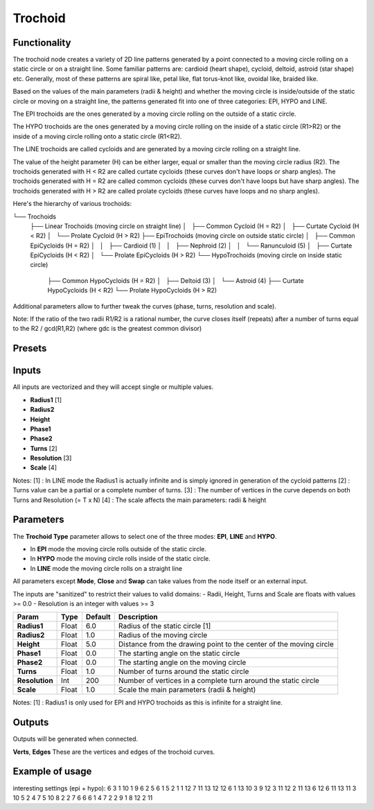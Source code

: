 Trochoid
========

Functionality
-------------
The trochoid node creates a variety of 2D line patterns generated by a point connected to a moving circle rolling on a static circle or on a straight line. Some familiar patterns are: cardioid (heart shape), cycloid, deltoid, astroid (star shape) etc. Generally, most of these patterns are spiral like, petal like, flat torus-knot like, ovoidal like, braided like.

Based on the values of the main parameters (radii & height) and whether the moving circle is inside/outside of the static circle or moving on a straight line, the patterns generated fit into one of three categories: EPI, HYPO and LINE.

The EPI trochoids are the ones generated by a moving circle rolling on the outside of a static circle.

The HYPO trochoids are the ones generated by a moving circle rolling on the inside of a static circle (R1>R2) or the inside of a moving circle rolling onto a static circle (R1<R2).

The LINE trochoids are called cycloids and are generated by a moving circle rolling on a straight line.

The value of the height parameter (H) can be either larger, equal or smaller than the moving circle radius (R2). The trochoids generated with H < R2 are called curtate cycloids (these curves don't have loops or sharp angles). The trochoids generated with H = R2 are called common cycloids (these curves don't have loops but have sharp angles). The trochoids generated with H > R2 are called prolate cycloids (these curves have loops and no sharp angles).

Here's the hierarchy of various trochoids:

└── Trochoids
    ├── Linear Trochoids (moving circle on straight line)
    │   ├── Common Cycloid  (H = R2)
    │   ├── Curtate Cycloid (H < R2)
    │   └── Prolate Cycloid (H > R2)
    ├── EpiTrochoids (moving circle on outside static circle)
    │   ├── Common EpiCycloids  (H = R2)
    │   │   ├── Cardioid (1)
    │   │   ├── Nephroid (2)
    │   │   └── Ranunculoid (5)
    │   ├── Curtate EpiCycloids (H < R2)
    │   └── Prolate EpiCycloids (H > R2)
    └── HypoTrochoids (moving circle on inside static circle)
        ├── Common HypoCycloids  (H = R2)
        │   ├── Deltoid (3)
        │   └── Astroid (4)
        ├── Curtate HypoCycloids (H < R2)
        └── Prolate HypoCycloids (H > R2)

Additional parameters allow to further tweak the curves (phase, turns, resolution and scale).

Note: If the ratio of the two radii R1/R2 is a rational number, the curve closes itself (repeats) after a number of turns equal to the R2 / gcd(R1,R2) (where gdc is the greatest common divisor)

Presets
-------


Inputs
------

All inputs are vectorized and they will accept single or multiple values.

- **Radius1** [1]
- **Radius2**
- **Height**
- **Phase1**
- **Phase2**
- **Turns** [2]
- **Resolution** [3]
- **Scale** [4]

Notes:
[1] : In LINE mode the Radius1 is actually infinite and is simply ignored in generation of the cycloid patterns
[2] : Turns value can be a partial or a complete number of turns.
[3] : The number of vertices in the curve depends on both Turns and Resolution (= T x N)
[4] : The scale affects the main parameters: radii & height

Parameters
----------

The **Trochoid Type** parameter allows to select one of the three modes: **EPI**, **LINE** and **HYPO**.

- In **EPI** mode the moving circle rolls outside of the static circle.
- In **HYPO** mode the moving circle rolls inside of the static circle.
- In **LINE** mode the moving circle rolls on a straight line

All parameters except **Mode**, **Close** and **Swap** can take values from the node itself or an external input.

The inputs are "sanitized" to restrict their values to valid domains:
- Radii, Height, Turns and Scale are floats with values >= 0.0
- Resolution is an integer with values >= 3

+----------------+--------+---------+--------------------------------------------------------------------+
| Param          | Type   | Default | Description                                                        |
+================+========+=========+====================================================================+
| **Radius1**    | Float  | 6.0     | Radius of the static circle [1]                                    |
+----------------+--------+---------+--------------------------------------------------------------------+
| **Radius2**    | Float  | 1.0     | Radius of the moving circle                                        |
+----------------+--------+---------+--------------------------------------------------------------------+
| **Height**     | Float  | 5.0     | Distance from the drawing point to the center of the moving circle |
+----------------+--------+---------+--------------------------------------------------------------------+
| **Phase1**     | Float  | 0.0     | The starting angle on the static circle                            |
+----------------+--------+---------+--------------------------------------------------------------------+
| **Phase2**     | Float  | 0.0     | The starting angle on the moving circle                            |
+----------------+--------+---------+--------------------------------------------------------------------+
| **Turns**      | Float  | 1.0     | Number of turns around the static circle                           |
+----------------+--------+---------+--------------------------------------------------------------------+
| **Resolution** | Int    | 200     | Number of vertices in a complete turn around the static circle     |
+----------------+--------+---------+--------------------------------------------------------------------+
| **Scale**      | Float  | 1.0     | Scale the main parameters (radii & height)                         |
+----------------+--------+---------+--------------------------------------------------------------------+

Notes:
[1] : Radius1 is only used for EPI and HYPO trochoids as this is infinite for a straight line.

Outputs
-------
Outputs will be generated when connected.

**Verts**, **Edges**
These are the vertices and edges of the trochoid curves.

Example of usage
----------------


interesting settings (epi + hypo):
6 3 1
10 1 9
6 2 5
6 1 5
2 1 1
12 7 11
13 12 12
6 1 13
10 3 9
12 3 11
12 2 11
13 6 12
6 11 13
11 3 10
5 2 4
7 5 10
8 2 2
7 6 6
6 1 4
7 2 2
9 1 8
12 2 11
